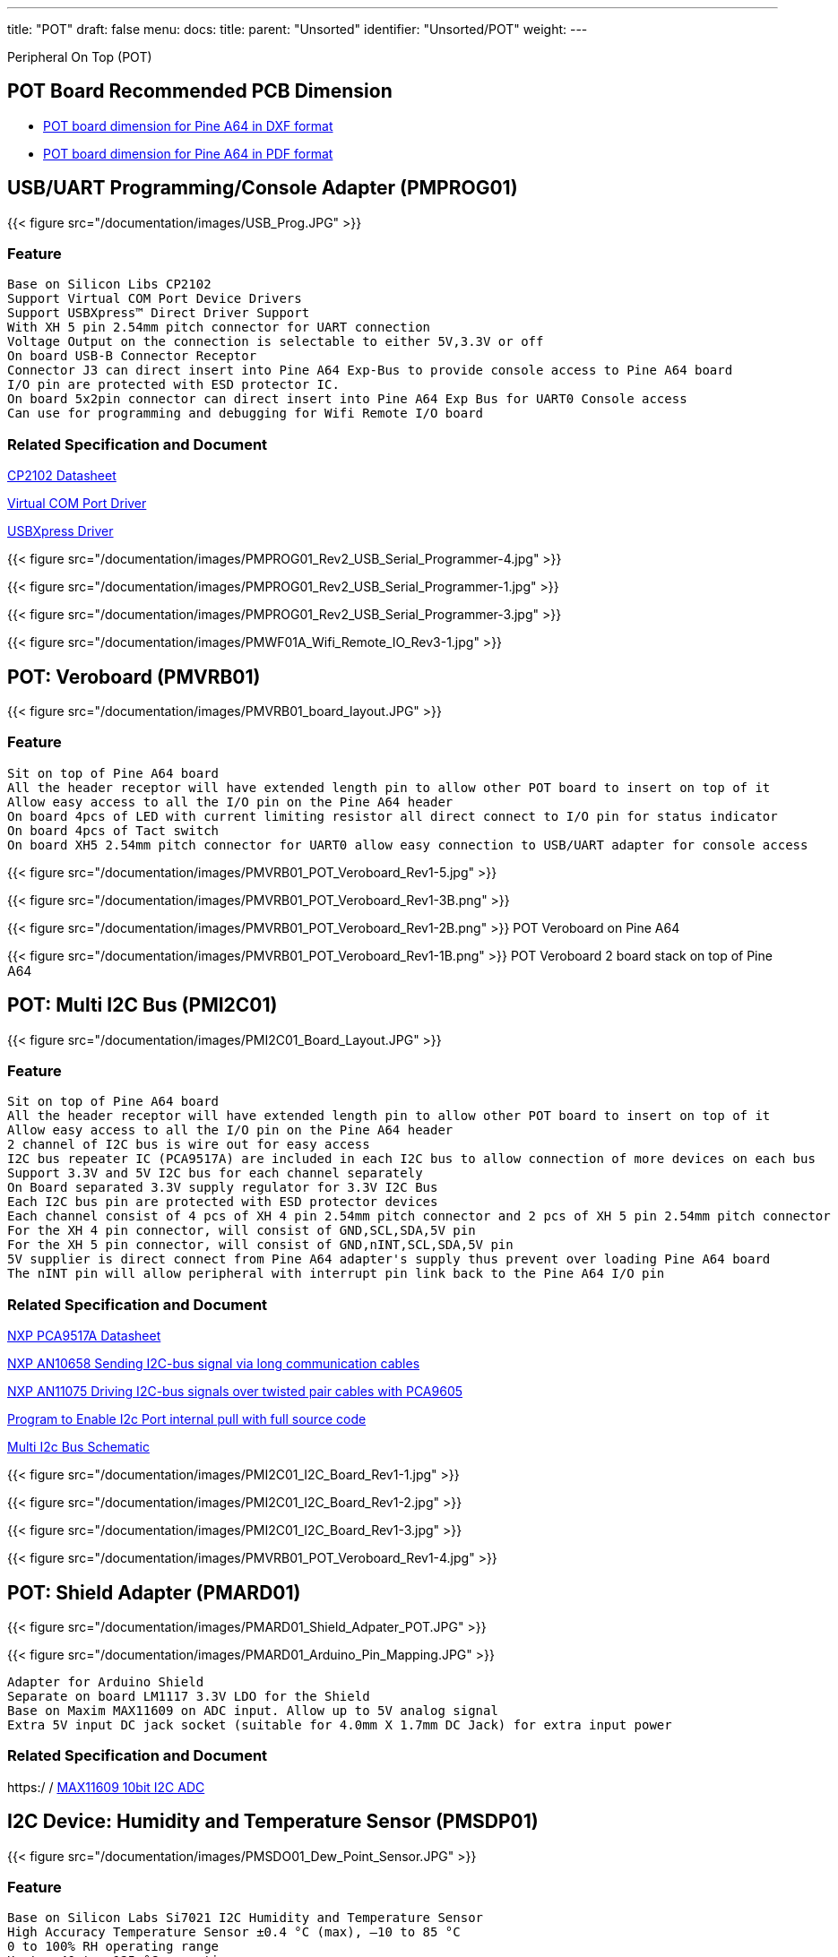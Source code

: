 ---
title: "POT"
draft: false
menu:
  docs:
    title:
    parent: "Unsorted"
    identifier: "Unsorted/POT"
    weight: 
---

Peripheral On Top (POT)

== POT Board Recommended PCB Dimension

* https://files.pine64.org/doc/Pine%20A64%20Schematic/PineA64%20POT%20Board.rar[POT board dimension for Pine A64 in DXF format]
* https://files.pine64.org/doc/Pine%20A64%20Schematic/PineA64%20POT%20Board.pdf[POT board dimension for Pine A64 in PDF format]

== USB/UART Programming/Console Adapter (PMPROG01)

{{< figure src="/documentation/images/USB_Prog.JPG" >}}

=== Feature

```
Base on Silicon Libs CP2102
Support Virtual COM Port Device Drivers
Support USBXpress™ Direct Driver Support
With XH 5 pin 2.54mm pitch connector for UART connection
Voltage Output on the connection is selectable to either 5V,3.3V or off
On board USB-B Connector Receptor
Connector J3 can direct insert into Pine A64 Exp-Bus to provide console access to Pine A64 board
I/O pin are protected with ESD protector IC.
On board 5x2pin connector can direct insert into Pine A64 Exp Bus for UART0 Console access
Can use for programming and debugging for Wifi Remote I/O board
```

=== Related Specification and Document

https://www.silabs.com/Support%20Documents/TechnicalDocs/CP2102-9.pdf[CP2102 Datasheet]

https://www.silabs.com/products/mcu/Pages/USBtoUARTBridgeVCPDrivers.aspx[Virtual COM Port Driver]

https://www.silabs.com/products/mcu/Pages/USBXpress.aspx[USBXpress Driver]

{{< figure src="/documentation/images/PMPROG01_Rev2_USB_Serial_Programmer-4.jpg" >}}

{{< figure src="/documentation/images/PMPROG01_Rev2_USB_Serial_Programmer-1.jpg" >}}

{{< figure src="/documentation/images/PMPROG01_Rev2_USB_Serial_Programmer-3.jpg" >}}

{{< figure src="/documentation/images/PMWF01A_Wifi_Remote_IO_Rev3-1.jpg" >}}

== POT: Veroboard (PMVRB01)

{{< figure src="/documentation/images/PMVRB01_board_layout.JPG" >}}

=== Feature

```
Sit on top of Pine A64 board
All the header receptor will have extended length pin to allow other POT board to insert on top of it
Allow easy access to all the I/O pin on the Pine A64 header
On board 4pcs of LED with current limiting resistor all direct connect to I/O pin for status indicator
On board 4pcs of Tact switch
On board XH5 2.54mm pitch connector for UART0 allow easy connection to USB/UART adapter for console access
```

{{< figure src="/documentation/images/PMVRB01_POT_Veroboard_Rev1-5.jpg" >}}

{{< figure src="/documentation/images/PMVRB01_POT_Veroboard_Rev1-3B.png" >}}

{{< figure src="/documentation/images/PMVRB01_POT_Veroboard_Rev1-2B.png" >}} POT Veroboard on Pine A64

{{< figure src="/documentation/images/PMVRB01_POT_Veroboard_Rev1-1B.png" >}} POT Veroboard 2 board stack on top of Pine A64

== POT: Multi I2C Bus (PMI2C01)

{{< figure src="/documentation/images/PMI2C01_Board_Layout.JPG" >}}

=== Feature

```
Sit on top of Pine A64 board
All the header receptor will have extended length pin to allow other POT board to insert on top of it
Allow easy access to all the I/O pin on the Pine A64 header
2 channel of I2C bus is wire out for easy access
I2C bus repeater IC (PCA9517A) are included in each I2C bus to allow connection of more devices on each bus
Support 3.3V and 5V I2C bus for each channel separately
On Board separated 3.3V supply regulator for 3.3V I2C Bus
Each I2C bus pin are protected with ESD protector devices
Each channel consist of 4 pcs of XH 4 pin 2.54mm pitch connector and 2 pcs of XH 5 pin 2.54mm pitch connector
For the XH 4 pin connector, will consist of GND,SCL,SDA,5V pin
For the XH 5 pin connector, will consist of GND,nINT,SCL,SDA,5V pin
5V supplier is direct connect from Pine A64 adapter's supply thus prevent over loading Pine A64 board
The nINT pin will allow peripheral with interrupt pin link back to the Pine A64 I/O pin
```

=== Related Specification and Document

https://www.nxp.com/documents/data_sheet/PCA9517A.pdf[NXP PCA9517A Datasheet]

https://www.nxp.com/documents/application_note/AN10658.pdf[NXP AN10658 Sending I2C-bus signal via long communication cables]

https://www.nxp.com/documents/application_note/AN11075.pdf[NXP AN11075 Driving I2C-bus signals over twisted pair cables with PCA9605]

https://wiki.pine64.org/images/d/d8/EnableI2cPullup.tar.gz[Program to Enable I2c Port internal pull with full source code]

https://pine.myggns.com/bozon/index.php?f=157836a20d7b7e[Multi I2c Bus Schematic]

{{< figure src="/documentation/images/PMI2C01_I2C_Board_Rev1-1.jpg" >}}

{{< figure src="/documentation/images/PMI2C01_I2C_Board_Rev1-2.jpg" >}}

{{< figure src="/documentation/images/PMI2C01_I2C_Board_Rev1-3.jpg" >}}

{{< figure src="/documentation/images/PMVRB01_POT_Veroboard_Rev1-4.jpg" >}}

== POT: Shield Adapter (PMARD01)

{{< figure src="/documentation/images/PMARD01_Shield_Adpater_POT.JPG" >}}

{{< figure src="/documentation/images/PMARD01_Arduino_Pin_Mapping.JPG" >}}

```
Adapter for Arduino Shield
Separate on board LM1117 3.3V LDO for the Shield
Base on Maxim MAX11609 on ADC input. Allow up to 5V analog signal
Extra 5V input DC jack socket (suitable for 4.0mm X 1.7mm DC Jack) for extra input power
```

=== Related Specification and Document

https:/ / https://www.maximintegrated.com/en/products/analog/data-converters/analog-to-digital-converters/MAX11609.html[MAX11609 10bit I2C ADC]

== I2C Device: Humidity and Temperature Sensor (PMSDP01)

{{< figure src="/documentation/images/PMSDO01_Dew_Point_Sensor.JPG" >}}

=== Feature

```
Base on Silicon Labs Si7021 I2C Humidity and Temperature Sensor
High Accuracy Temperature Sensor ±0.4 °C (max), –10 to 85 °C
0 to 100% RH operating range
Up to –40 to +125 °C operating range
On board 3.3V regulator
2pcs of XH 4pin 2.54 mm pitch connector to allow daisy chain of multiple I2C sensor
```

=== Related Specification and Document

https://www.silabs.com/Support%20Documents/TechnicalDocs/Si7021-A20.pdf[Si7021-A20 Datasheet]

{{< figure src="/documentation/images/PMSDO01_Dew_Point_Sensor_Rev1-1.jpg" >}}

== I2C Device: Ambient Light Sensor (PMSAL01)

{{< figure src="/documentation/images/PMSAL01_Light_Sensor.JPG" >}}

=== Feature

```
Base on TAOS/AMS TSL2561T I2C Light Sensor
Approximates Human Eye Response
Programmable Interrupt Function allow user defined upper/lower limit trigger threshold
Automatically rejects 50/60Hz lighting ripple
Build with 2 channel of photodiode/ADC to allow more accurate calculation of light intensity (in Lux)
Can support up to 3pcs of sensor in the same I2C channel
On board 3.3V regulator
2pcs of XH 5pin 2.54 mm pitch connector to allow daisy chain of multiple I2C sensor
```

=== Related Specification and Document

https://ams.com/eng/content/download/250094/975485/file/TSL2560_Datasheet_EN_v1.pdf[TSL2561T Datasheet]

{{< figure src="/documentation/images/PMSAL01_Light_Sensor_Rev1-1.jpg" >}}

{{< figure src="/documentation/images/PMSAL01_Light_Sensor_Rev1-2.jpg" >}}

== WiFi Remote I2C (PMWF01A)

{{< figure src="/documentation/images/PMWF01A.JPG" >}}

=== Feature

```
Base on ESP8266 Wifi Chipset
Connect to Wifi AP
On board chip antenna or U-FL connector for external antenna
On board relay contact (TE PCJ-105D3M with 3A 275Vac Contact) with screw type terminal contact to support AC Line On/Off
On board 1pc Tact-switch
XH 5 2.54mm pitch connector connecting I2C device
XH 6 2.54mm pitch connector for GPIO/SPI/PWM output
XH 2 2.54mm pitch connector for system power 5V input or output
DC Jack socket (suitable for 4.0mm X 1.7mm DC Jack) for system power input
UART Port connector ready for on chip programming using USB/UART Programming/Console Adapter (PMPROG01)
2pcs of XH 5pin 2.54 mm pitch connector to allow daisy chain of multiple I2C sensor
```
Further Detail info on the module can be found at link:/documentation/Accessories/Wifi_remote_i2c[WiFi Remote I2c Quick Start Guide] wiki page

=== Related Specification and Document

https://www.te.com/commerce/DocumentDelivery/DDEController?Action=srchrtrv&DocNm=PCJ_series_relay_data_sheet_E&DocType=DS&DocLang=EN[TE PCJ-105D3M Relay Datasheet]

https://drive.google.com/file/d/0B0cEs0lxTtL3SDdCcWd0LVI2bk0/view?usp=sharing[ESP8266 Datasheet]

https://bbs.espressif.com/[ESP8266 forum]

{{< figure src="/documentation/images/PMWF01A_Wifi_Remote_IO_Rev3-2.jpg" >}}

{{< figure src="/documentation/images/PMWF01A_Wifi_Remote_IO_Rev3-3.jpg" >}}

{{< figure src="/documentation/images/PMWF01A_Wifi_Remote_IO_Rev3-4.jpg" >}}

{{< figure src="/documentation/images/PMWF01A_Wifi_Remote_IO_Rev3-5.jpg" >}}

== Inter Connection Wire

{{< figure src="/documentation/images/I2c_Cable_Connection.JPG" >}}

{{< figure src="/documentation/images/W5T4-01-15_UART_Programming_Console_Cable.JPG" >}}

{{< figure src="/documentation/images/W5T4-02-15_5Way_to_4Way_I2C_Cable.JPG" >}}

{{< figure src="/documentation/images/W4T4-03-15_4Way_I2C_Cable.JPG" >}}

{{< figure src="/documentation/images/W5T5-04-15_5Way_I2C_Cable.JPG" >}}

